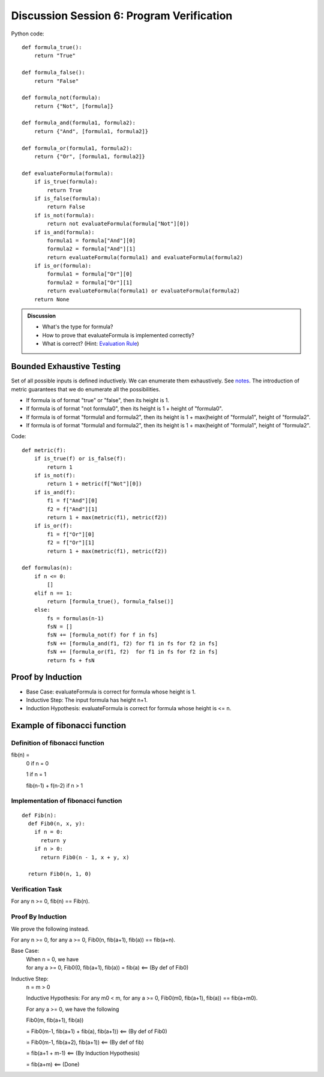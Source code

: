 .. Last modified: 03/03/2015


*********************
Discussion Session 6: Program Verification
*********************

.. productionlist:: formulagrammar
  formula: true | false
  formula: not `formula`
  formula: `formula` and `formula`
  formula: `formula` or `formula`

Python code::

  def formula_true():
      return "True"

  def formula_false():
      return "False"

  def formula_not(formula):
      return {"Not", [formula]}

  def formula_and(formula1, formula2):
      return {"And", [formula1, formula2]}

  def formula_or(formula1, formula2):
      return {"Or", [formula1, formula2]}

  def evaluateFormula(formula):
      if is_true(formula):
          return True
      if is_false(formula):
          return False
      if is_not(formula):
          return not evaluateFormula(formula["Not"][0])
      if is_and(formula):
          formula1 = formula["And"][0]
          formula2 = formula["And"][1]
          return evaluateFormula(formula1) and evaluateFormula(formula2)
      if is_or(formula):
          formula1 = formula["Or"][0]
          formula2 = formula["Or"][1]
          return evaluateFormula(formula1) or evaluateFormula(formula2)
      return None

.. admonition:: Discussion
  
  * What's the type for formula?
  * How to prove that evaluateFormula is implemented correctly?
  * What is correct? (Hint: `Evaluation Rule 
    <http://cs-people.bu.edu/lapets/320/s.php?#cbfa02d3624d42b08704d6a4c4fb9e03>`_)


Bounded Exhaustive Testing
==============================
Set of all possible inputs is defined inductively. We can enumerate them exhaustively.
See `notes <http://cs-people.bu.edu/lapets/320/s.php?#5.8>`_. The introduction of metric 
guarantees that we do enumerate all the possibilities.

* If formula is of format "true" or "false", then its height is 1.
* If formula is of format "not formula0", then its height is 1 + height of "formula0".
* If formula is of format "formula1 and formula2", 
  then its height is 1 + max(height of "formula1", height of "formula2".
* If formula is of format "formula1 and formula2", 
  then its height is 1 + max(height of "formula1", height of "formula2".

Code::

  def metric(f):
      if is_true(f) or is_false(f):
          return 1
      if is_not(f):
          return 1 + metric(f["Not"][0])
      if is_and(f):
          f1 = f["And"][0]
          f2 = f["And"][1]
          return 1 + max(metric(f1), metric(f2))
      if is_or(f):
          f1 = f["Or"][0]
          f2 = f["Or"][1]
          return 1 + max(metric(f1), metric(f2))

  def formulas(n):
      if n <= 0:
          []
      elif n == 1:
          return [formula_true(), formula_false()]
      else:
          fs = formulas(n-1)
          fsN = []
          fsN += [formula_not(f) for f in fs]
          fsN += [formula_and(f1, f2) for f1 in fs for f2 in fs]
          fsN += [formula_or(f1, f2)  for f1 in fs for f2 in fs]
          return fs + fsN


Proof by Induction
========================

* Base Case: evaluateFormula is correct for formula whose height is 1.
* Inductive Step: The input formula has height n+1.
* Induction Hypothesis: evaluateFormula is correct for formula whose height is <= n.

Example of fibonacci function
===================================

Definition of fibonacci function
----------------------------------
fib(n) =
  0 if n = 0

  1 if n = 1

  fib(n-1) + f(n-2) if n > 1

Implementation of fibonacci function
-------------------------------------

::

  def Fib(n):
    def Fib0(n, x, y):
      if n = 0:
        return y
      if n > 0:
        return Fib0(n - 1, x + y, x)

    return Fib0(n, 1, 0)

Verification Task
-------------------

For any n >= 0, fib(n) == Fib(n).

Proof By Induction
--------------------

We prove the following instead.

For any n >= 0, for any a >= 0, Fib0(n, fib(a+1), fib(a)) == fib(a+n).

Base Case:
  | When n = 0, we have
  | for any a >= 0, Fib0(0, fib(a+1), fib(a)) = fib(a) <== (By def of Fib0)

Inductive Step:
  n = m > 0

  Inductive Hypothesis: For any m0 < m, for any a >= 0, Fib0(m0, fib(a+1), fib(a)) == fib(a+m0).
  
  For any a >= 0, we have the following

  Fib0(m, fib(a+1), fib(a))

  = Fib0(m-1, fib(a+1) + fib(a), fib(a+1)) <== (By def of Fib0)

  = Fib0(m-1, fib(a+2), fib(a+1)) <== (By def of fib)
  
  = fib(a+1 + m-1) <== (By Induction Hypothesis)

  = fib(a+m) <== (Done)
  

          














